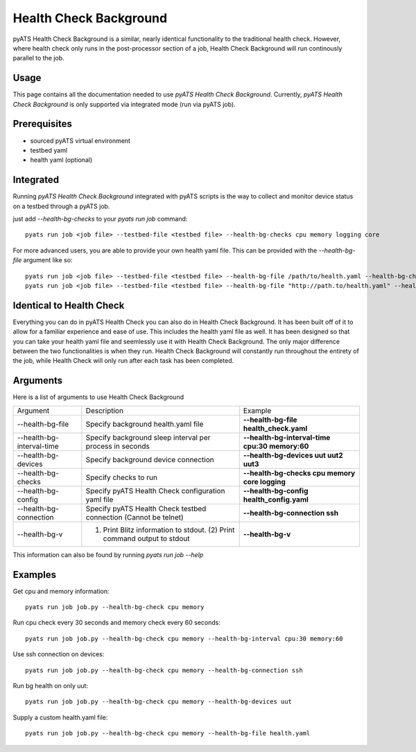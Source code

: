 .. _Background-health-check:

Health Check Background
=======================

pyATS Health Check Background is a similar, nearly identical functionality to the traditional health check. However, where health check only runs in the post-processor section of a job, Health Check Background will run continously parallel to the job.

Usage
-----
This page contains all the documentation needed to use `pyATS Health Check Background`.
Currently, `pyATS Health Check Background` is only supported via integrated mode (run via pyATS job).

Prerequisites
-------------
* sourced pyATS virtual environment
* testbed yaml
* health yaml (optional)

Integrated
----------
Running `pyATS Health Check Background` integrated with pyATS scripts is the way to collect and monitor device status on a testbed through a pyATS job.

just add `--health-bg-checks` to your `pyats run job` command::

    pyats run job <job file> --testbed-file <testbed file> --health-bg-checks cpu memory logging core

For more advanced users, you are able to provide your own health yaml file. This can be provided with the `--health-bg-file` argument like so::

    pyats run job <job file> --testbed-file <testbed file> --health-bg-file /path/to/health.yaml --health-bg-checks cpu memory logging core
    pyats run job <job file> --testbed-file <testbed file> --health-bg-file "http://path.to/health.yaml" --health-bg-checks cpu memory logging core

.. note:

    `cpu`, `memory`, `logging` and `core` checks are pre-defined in /path/to/genielibs/pkgs/health-pkg/src/genie/libs/health/health_yamls/pyats_health.yaml. `--health-bg-checks` uses this default pyats health file.


Identical to Health Check
-------------------------
Everything you can do in pyATS Health Check you can also do in Health Check Background. It has been built off of it to allow for a familiar experience and ease of use. This includes the health yaml file as well. It has been designed so that you can take your health yaml file and seemlessly use it with Health Check Background. The only major difference between the two functionalities is when they run. Health Check Background will constantly run throughout the entirety of the job, while Health Check will only run after each task has been completed.

Arguments
---------

Here is a list of arguments to use Health Check Background

.. list-table::

    * - Argument 
      - Description
      - Example
    * - --health-bg-file
      - Specify background health.yaml file
      - **--health-bg-file health_check.yaml**
    * - --health-bg-interval-time
      - Specify background sleep interval per process in seconds
      - **--health-bg-interval-time cpu:30 memory:60**
    * - --health-bg-devices
      - Specify background device connection
      - **--health-bg-devices uut uut2 uut3**
    * - --health-bg-checks
      - Specify checks to run
      - **--health-bg-checks cpu memory core logging**
    * - --health-bg-config
      - Specify pyATS Health Check configuration yaml file
      - **--health-bg-config health_config.yaml**
    * - --health-bg-connection
      - Specify pyATS Health Check testbed connection (Cannot be telnet)
      - **--health-bg-connection ssh**
    * - --health-bg-v
      - (1) Print Blitz information to stdout. (2) Print command output to stdout
      - **--health-bg-v**

This information can also be found by running `pyats run job --help`

Examples
--------
Get cpu and memory information::

    pyats run job job.py --health-bg-check cpu memory

Run cpu check every 30 seconds and memory check every 60 seconds::

    pyats run job job.py --health-bg-check cpu memory --health-bg-interval cpu:30 memory:60

Use ssh connection on devices::

    pyats run job job.py --health-bg-check cpu memory --health-bg-connection ssh

Run bg health on only uut::

    pyats run job job.py --health-bg-check cpu memory --health-bg-devices uut

Supply a custom health.yaml file::

    pyats run job job.py --health-bg-check cpu memory --health-bg-file health.yaml